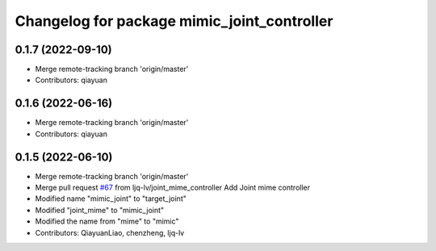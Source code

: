 ^^^^^^^^^^^^^^^^^^^^^^^^^^^^^^^^^^^^^^^^^^^^
Changelog for package mimic_joint_controller
^^^^^^^^^^^^^^^^^^^^^^^^^^^^^^^^^^^^^^^^^^^^

0.1.7 (2022-09-10)
------------------
* Merge remote-tracking branch 'origin/master'
* Contributors: qiayuan

0.1.6 (2022-06-16)
------------------
* Merge remote-tracking branch 'origin/master'
* Contributors: qiayuan

0.1.5 (2022-06-10)
------------------
* Merge remote-tracking branch 'origin/master'
* Merge pull request `#67 <https://github.com/ye-luo-xi-tui/rm_controllers/issues/67>`_ from ljq-lv/joint_mime_controller
  Add Joint mime controller
* Modified name "mimic_joint" to "target_joint"
* Modified "joint_mime" to "mimic_joint"
* Modified the name from "mime" to "mimic"
* Contributors: QiayuanLiao, chenzheng, ljq-lv
